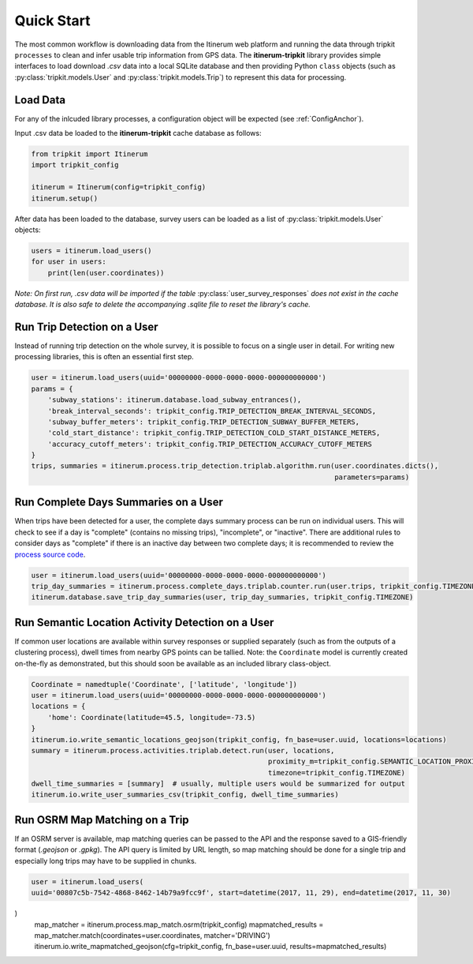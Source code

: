.. _QuickStartPage:

Quick Start
===========
The most common workflow is downloading data from the Itinerum web platform and running the data through tripkit ``processes`` to clean
and infer usable trip information from GPS data. The **itinerum-tripkit** library provides simple interfaces to load download *.csv* data into a
local SQLite database and then providing Python ``class`` objects (such as :py:class:`tripkit.models.User` and :py:class:`tripkit.models.Trip`)
to represent this data for processing.

Load Data
---------
For any of the inlcuded library processes, a configuration object will be expected (see :ref:`ConfigAnchor`).

Input .csv data be loaded to the **itinerum-tripkit** cache database as follows:

.. code-block:: python

    from tripkit import Itinerum
    import tripkit_config

    itinerum = Itinerum(config=tripkit_config)
    itinerum.setup()

After data has been loaded to the database, survey users can be loaded as a list of :py:class:`tripkit.models.User` objects:

.. code-block:: python

    users = itinerum.load_users()
    for user in users:
        print(len(user.coordinates))


*Note: On first run, .csv data will be imported if the table* :py:class:`user_survey_responses` *does not exist in the cache database.
It is also safe to delete the accompanying .sqlite file to reset the library's cache.*


Run Trip Detection on a User
----------------------------
Instead of running trip detection on the whole survey, it is possible to focus on a single user in detail.
For writing new processing libraries, this is often an essential first step.

.. code-block:: python

    user = itinerum.load_users(uuid='00000000-0000-0000-0000-000000000000')
    params = {
        'subway_stations': itinerum.database.load_subway_entrances(),
        'break_interval_seconds': tripkit_config.TRIP_DETECTION_BREAK_INTERVAL_SECONDS,
        'subway_buffer_meters': tripkit_config.TRIP_DETECTION_SUBWAY_BUFFER_METERS,
        'cold_start_distance': tripkit_config.TRIP_DETECTION_COLD_START_DISTANCE_METERS,
        'accuracy_cutoff_meters': tripkit_config.TRIP_DETECTION_ACCURACY_CUTOFF_METERS
    }
    trips, summaries = itinerum.process.trip_detection.triplab.algorithm.run(user.coordinates.dicts(),
                                                                             parameters=params)


Run Complete Days Summaries on a User
-------------------------------------
When trips have been detected for a user, the complete days summary process can be run on individual users.
This will check to see if a day is "complete" (contains no missing trips), "incomplete", or "inactive". There
are additional rules to consider days as "complete" if there is an inactive day between two complete days;
it is recommended to review the `process source code`_.

.. code-block:: python

    user = itinerum.load_users(uuid='00000000-0000-0000-0000-000000000000')
    trip_day_summaries = itinerum.process.complete_days.triplab.counter.run(user.trips, tripkit_config.TIMEZONE)
    itinerum.database.save_trip_day_summaries(user, trip_day_summaries, tripkit_config.TIMEZONE)


Run Semantic Location Activity Detection on a User
--------------------------------------------------
If common user locations are available within survey responses or supplied separately (such as from the outputs of a
clustering process), dwell times from nearby GPS points can be tallied. Note: the ``Coordinate`` model is currently
created on-the-fly as demonstrated, but this should soon be available as an included library class-object.

.. code-block:: python

    Coordinate = namedtuple('Coordinate', ['latitude', 'longitude'])
    user = itinerum.load_users(uuid='00000000-0000-0000-0000-000000000000')
    locations = {
        'home': Coordinate(latitude=45.5, longitude=-73.5)
    }
    itinerum.io.write_semantic_locations_geojson(tripkit_config, fn_base=user.uuid, locations=locations)
    summary = itinerum.process.activities.triplab.detect.run(user, locations, 
                                                             proximity_m=tripkit_config.SEMANTIC_LOCATION_PROXIMITY_METERS, 
                                                             timezone=tripkit_config.TIMEZONE)
    dwell_time_summaries = [summary]  # usually, multiple users would be summarized for output
    itinerum.io.write_user_summaries_csv(tripkit_config, dwell_time_summaries)


Run OSRM Map Matching on a Trip
-------------------------------
If an OSRM server is available, map matching queries can be passed to the API and the response saved to a GIS-friendly
format (*.geojson* or *.gpkg*). The API query is limited by URL length, so map matching should be done for a single trip
and especially long trips may have to be supplied in chunks.

.. code-block:: python

    user = itinerum.load_users(
    uuid='00807c5b-7542-4868-8462-14b79a9fcc9f', start=datetime(2017, 11, 29), end=datetime(2017, 11, 30)
)
    map_matcher = itinerum.process.map_match.osrm(tripkit_config)
    mapmatched_results = map_matcher.match(coordinates=user.coordinates, matcher='DRIVING')
    itinerum.io.write_mapmatched_geojson(cfg=tripkit_config, fn_base=user.uuid, results=mapmatched_results)

.. _process source code: https://github.com/TRIP-Lab/itinerum-tripkit/blob/master/tripkit/process/complete_days/triplab/counter.py

